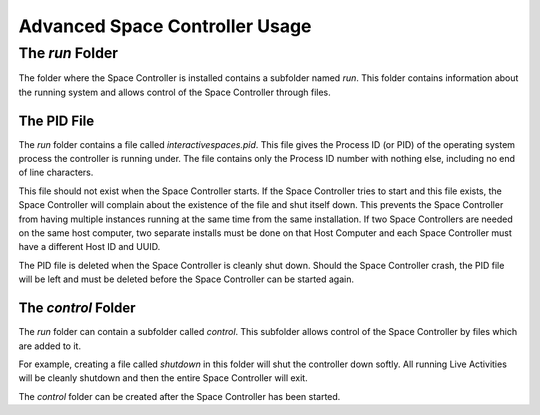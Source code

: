 Advanced Space Controller Usage
********************

The `run` Folder
================

The folder where the Space Controller is installed contains a subfolder named `run`.
This folder contains information about the running system and allows control of the
Space Controller through files.

The PID File
------------

The `run` folder contains a file called `interactivespaces.pid`. This file gives the
Process ID (or PID) of the operating system process the controller is running under. The
file contains only the Process ID number with nothing else, including no end of line
characters.

This file should not exist when the Space Controller starts. If the Space Controller 
tries to start and this file exists, the Space Controller will complain about the
existence of the file and shut itself down. This prevents the Space Controller from
having multiple instances running at the same time from the same installation. If two Space
Controllers are needed on the same host computer, two separate installs must be done
on that Host Computer and each Space Controller must have a different Host ID and UUID.

The PID file is deleted when the Space Controller is cleanly shut down. Should the Space 
Controller crash, the PID file will be left and must be deleted before the Space Controller
can be started again.

The `control` Folder
--------------------

The `run` folder can contain a subfolder called `control`. This subfolder allows control
of the Space Controller by files which are added to it.

For example, creating a file called `shutdown` in this folder will shut the controller
down softly. All running Live Activities will be cleanly shutdown and then the entire Space 
Controller will exit.

The `control` folder can be created after the Space Controller has been started.

